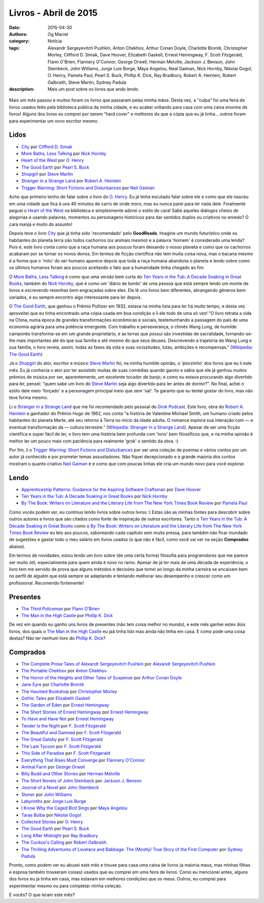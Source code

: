 Livros - Abril de 2015
######################
:date: 2015-04-30
:authors: Og Maciel
:category: Notícia
:tags: Alexandr Sergeyevitch Pushkin, Anton Chekhov, Arthur Conan Doyle, Charlotte Brontë, Christopher Morley, Clifford D. Simak, Dave Hoover, Elizabeth Gaskell, Ernest Hemingway, F. Scott Fitzgerald, Flann O'Brien, Flannery O'Connor, George Orwell, Herman Melville, Jackson J. Benson, John Steinbeck, John Williams, Jorge Luis Borge, Maya Angelou, Neal Gaiman, Nick Hornby, Nikolai Gogol, O. Henry, Pamela Paul, Pearl S. Buck, Phillip K. Dick, Ray Bradbury, Robert A. Heinlein, Robert Galbraith, Steve Martin, Sydney Padula
:description: Mais um post sobre os livros que ando lendo.

.. figure:: {filename}/images/livros.jpg
   :alt: Livros - Março de 2015
   :figclass: pull-left clear article-figure

Mais um mês passou e muitos foram os livros que passaram pelas minha mãos. Desta vez, a "culpa" foi uma feira de livros usados feito pela biblioteca pública da minha cidade, e eu acabei voltando para casa com uma caixa enorme de livros! Alguns dos livros eu comprei por serem "hard cover" e melhores do que a cópia que eu já tinha... outros foram para experimentar um novo escritor mesmo.

Lidos
-----

* `City`_ por `Clifford D. Simak`_
* `More Baths, Less Talking`_ por `Nick Hornby`_
* `Heart of the West`_ por `O. Henry`_
* `The Good Earth`_ por `Pearl S. Buck`_
* `Shopgirl`_ por `Steve Martin`_
* `Stranger in a Strange Land`_ por `Robert A. Heinlein`_
* `Trigger Warning\: Short Fictions and Disturbances`_ por `Neil Gaiman`_

Acho que primeiro tenho de falar sobre o livro do `O. Henry`_. Eu já tinha escutado falar sobre ele e como que ele nasceu em uma cidade que fica à uns 40 minutos de carro de onde moro, mas eu nunca parei para ler nada dele. Finalmente peguei o `Heart of the West`_ na biblioteca e simplesmente adorei o estilo do cara! Sabe aqueles diálogos cheios de alegorias e usando palavras, momentos ou personagens históricos para dar sentidos duplos ou criativos no enredo? O cara manja e muito do assunto!

Depois teve o livro `City`_ que já tinha sido 'recomendado' pelo **GoodReads**. Imagine um mundo futurístico onde os habitantes do planeta terra são todos cachorros (os animais mesmo) e a palavra 'homem' é considerado uma lenda? Pois é, este livro conta como que a raça humana aos poucos foram deixando o nosso planeta e como que os cachorros acabaram por se tornar os novos donos. Em termos de ficção científica não tem muita coisa nova, mas o bacana mesmo é a forma que o 'mito' do ser humano aparece depois que toda a raça humana abandona o planeta e lendo sobre como os últimos humanos foram aos poucos aceitando o fato que a humanidade tinha chegado ao fim.

O `More Baths, Less Talking`_ é como que uma versão bem curta do `Ten Years in the Tub\: A Decade Soaking in Great Books`_, também do `Nick Hornby`_, que é como um 'diário de bordo' de uma pessoa que está sempre lendo um monte de livros e escrevendo resenhas bem engraçadas sobre eles. Ele lê uns livros bem diferentes, abrangendo gêneros bem variados, e eu sempre encontro algo interessante para ler depois.

.. more

O `The Good Earth`_, que ganhou o Prêmio Pulitzer em 1932, estava na minha lista para ler há muito tempo, e desta vez aproveitei que eu tinha encontrado uma cópia usada em boa condição e li ele todo de uma só vez! "O livro retrata a vida na China, numa época de grandes transformações econômicas e sociais, testemunhando a passagem do país de uma economia agrária para uma potência emergente. Com trabalho e perseverança, o chinês Wang Lung, de humilde camponês transforma-se em um grande proprietário, e as terras que possui são investidas de sacralidade, tornando-se-lhe mais importantes até do que sua família e até mesmo do que seus deuses. Descrevendo a trajetória de Wang Lung e sua família, o livro revela, assim, todas as fases da vida e suas vicissitudes, lutas, ambições e recompensas." (`Wikipedia\: The Good Earth`_)

Já o `Shopgirl`_ do ator, escritor e músico `Steve Martin`_ foi, na minha humilde opinião, o 'piorzinho' dos livros que eu li este mês. Eu já conhecia o ator por ter assistido muitas de suas comédias quando garoto e sabia que ele já ganhou muitos prêmios de música por ser, aparentemente, um excelente tocador de banjo, e como eu estava procurando algo divertido para ler, pensei: "quem sabe um livro do `Steve Martin`_ seja algo divertido para ler antes de dormir?". No final, achei o estilo dele meio 'forçado' e a personagem principal meio que sem 'sal'. Te garanto que eu tentei gostar do livro, mas não teve forma mesmo.

Li o `Stranger in a Strange Land`_ que me foi recomendado pelo pessoal do `Grok Podcast`_. Este livro, obra do `Robert A. Heinlein`_ e ganhador do  Prêmio Hugo de 1962, nos conta "a história de Valentine Michael Smith, um humano criado pelos habitantes do planeta Marte, até seu retorno à Terra no início da idade adulta. O romance explora sua interação com — e eventual transformação da — cultura terrestre." (`Wikipedia\: Stranger in a Strange Land`_). Apesar de ser uma ficção científica e super fácil de ler, o livro tem uma história bem profunda com 'tons' bem filosóficos que, e na minha opinião é melhor ler um pouco mais com paciência para realmente 'grok' o sentido da obra. :)

Por fim, li o `Trigger Warning\: Short Fictions and Disturbances`_ por ser uma coleção de poemas e vários contos por um autor já conhecido e por prometer temas assustadores. Não fiquei decepcionado e a grande maioria dos contos mostram o quanto criativo `Neil Gaiman`_ é e como que com poucas linhas ele cria um mundo novo para você explorar.

Lendo
-----

* `Apprenticeship Patterns\: Guidance for the Aspiring Software Craftsman`_ por `Dave Hoover`_
* `Ten Years in the Tub\: A Decade Soaking in Great Books`_ por `Nick Hornby`_
* `By The Book\: Writers on Literature and the Literary Life from The New York Times Book Review`_ por `Pamela Paul`_

Como vocês podem ver, eu continuo lendo livros sobre outros livros :) Estas são as minhas fontes para descobrir sobre outros autores e livros que são citados como fonte de inspiração de outros escritores. Tanto o `Ten Years in the Tub\: A Decade Soaking in Great Books`_ como o `By The Book\: Writers on Literature and the Literary Life from The New York Times Book Review`_ eu leio aos poucos, saboreando cada capítulo sem muita pressa, para tambêm não ficar inundado de sugestões e gastar todo o meu salário em livros usados (o que não é fácil, como você vai ver na seção **Comprados** abaixo).

Em termos de novidades, estou lendo um livro sobre (de uma certa forma) filosofia para programdores que me parece ser muito útil, especialmente para quem ainda é novo no ramo. Apesar de já ter mais de uma década de experiência, o livro tem me servido de prova que alguns métodos e decisões que tomei ao longo da minha carreira se encaixam bem no perfíl de alguêm que está sempre se adaptando e tentando melhorar seu desempenho e crescer como um profissional. Recomendo fortemente!

Presentes
---------

* `The Third Policeman`_ por `Flann O'Brien`_
* `The Man in the High Castle`_ por `Phillip K. Dick`_

De vez em quando eu ganho uns livros de presentes (não tem coisa melhor no mundo), e este mês ganhei estes dois livros, dos quais o `The Man in the High Castle`_ eu jaá tinha lido mas ainda não tinha em casa. E como pode uma coisa destas? Não ter nenhum livro do `Phillip K. Dick`_?

Comprados
---------

* `The Complete Prose Tales of Alexandr Sergeyevitch Pushkin`_ por `Alexandr Sergeyevitch Pushkin`_
* `The Portable Chekhov`_ por `Anton Chekhov`_
* `The Horror of the Heights and Other Tales of Suspense`_ por `Arthur Conan Doyle`_
* `Jane Eyre`_ por `Charlotte Brontë`_
* `The Haunted Bookshop`_ por `Christopher Morley`_
* `Gothic Tales`_ por `Elizabeth Gaskell`_
* `The Garden of Eden`_ por `Ernest Hemingway`_
* `The Short Stories of Ernest Hemingway`_ por `Ernest Hemingway`_
* `To Have and Have Not`_ por `Ernest Hemingway`_
* `Tender Is the Night`_ por `F. Scott Fitzgerald`_
* `The Beautiful and Damned`_ por `F. Scott Fitzgerald`_
* `The Great Gatsby`_ por `F. Scott Fitzgerald`_
* `The Last Tycoon`_ por `F. Scott Fitzgerald`_
* `This Side of Paradise`_ por `F. Scott Fitzgerald`_
* `Everything That Rises Must Converge`_ por `Flannery O'Connor`_
* `Animal Farm`_ por `George Orwell`_
* `Billy Budd and Other Stories`_ por `Herman Melville`_
* `The Short Novels of John Steinbeck`_ por `Jackson J. Benson`_
* `Journal of a Novel`_ por `John Steinbeck`_
* `Stoner`_ por `John Williams`_
* `Labyrinths`_ por `Jorge Luis Borge`_
* `I Know Why the Caged Bird Sings`_ por `Maya Angelou`_
* `Taras Bulba`_ por `Nikolai Gogol`_
* `Collected Stories`_ por `O. Henry`_
* `The Good Earth`_ por `Pearl S. Buck`_
* `Long After Midnight`_ por `Ray Bradbury`_
* `The Cuckoo's Calling`_ por `Robert Galbraith`_
* `The Thrilling Adventures of Lovelace and Babbage\: The (Mostly) True Story of the First Computer`_ por `Sydney Padula`_

Pronto, como podem ver eu abusei este mês e trouxe para casa uma caixa de livros (a maioria meus, mas minhas filhas e esposa também trouxeram coisas) usados que eu comprei em uma feira de livros. Como eu mencionei antes, alguns dos livros eu já tinha em casa, mas estavam em melhores condições que os meus. Outros, eu comprei para experimentar mesmo ou para completar minha coleção.

E vocês? O que leram este mês?

.. Author Links
.. _Alexandr Sergeyevitch Pushkin: https://www.goodreads.com/search?utf8=%E2%9C%93&query=Alexandr+Sergeyevitch+Pushkin
.. _Anton Chekhov: https://www.goodreads.com/search?utf8=%E2%9C%93&query=Anton+Chekhov
.. _Arthur Conan Doyle: https://www.goodreads.com/search?utf8=%E2%9C%93&query=Arthur+Conan+Doyle
.. _Charlotte Brontë: https://www.goodreads.com/search?utf8=%E2%9C%93&query=Charlotte+Brontë
.. _Christopher Morley: https://www.goodreads.com/search?utf8=%E2%9C%93&query=Christopher+Morley
.. _Clifford D. Simak: https://www.goodreads.com/search?utf8=%E2%9C%93&query=Clifford+D.+Simak
.. _Dave Hoover: https://www.goodreads.com/search?utf8=%E2%9C%93&query=Dave+Hoover
.. _Elizabeth Gaskell: https://www.goodreads.com/search?utf8=%E2%9C%93&query=Elizabeth+Gaskell
.. _Ernest Hemingway: https://www.goodreads.com/search?utf8=%E2%9C%93&query=Ernest+Hemingway
.. _F. Scott Fitzgerald: https://www.goodreads.com/search?utf8=%E2%9C%93&query=F.+Scott+Fitzgerald
.. _Flann O'Brien: https://www.goodreads.com/search?utf8=%E2%9C%93&query=Flann+O'Brien
.. _Flannery O'Connor: https://www.goodreads.com/search?utf8=%E2%9C%93&query=Flannery+O'Connor
.. _George Orwell: https://www.goodreads.com/search?utf8=%E2%9C%93&query=George+Orwell
.. _Herman Melville: https://www.goodreads.com/search?utf8=%E2%9C%93&query=Herman+Melville
.. _Jackson J. Benson: https://www.goodreads.com/search?utf8=%E2%9C%93&query=Jackson+J.+Benson
.. _John Steinbeck: https://www.goodreads.com/search?utf8=%E2%9C%93&query=John+Steinbeck
.. _John Williams: https://www.goodreads.com/search?utf8=%E2%9C%93&query=John+Williams
.. _Jorge Luis Borge: https://www.goodreads.com/search?utf8=%E2%9C%93&query=Jorge+Luis+Borge
.. _Maya Angelou: https://www.goodreads.com/search?utf8=%E2%9C%93&query=Maya+Angelou
.. _Neil Gaiman: https://www.goodreads.com/search?utf8=%E2%9C%93&query=Neal+Gaiman
.. _Nick Hornby: https://www.goodreads.com/search?utf8=%E2%9C%93&query=Nick+Hornby
.. _Nikolai Gogol: https://www.goodreads.com/search?utf8=%E2%9C%93&query=Nikolai+Gogol
.. _O. Henry: https://www.goodreads.com/search?utf8=%E2%9C%93&query=O.+Henry
.. _Pamela Paul: https://www.goodreads.com/search?utf8=%E2%9C%93&query=Pamela+Paul
.. _Pearl S. Buck: https://www.goodreads.com/search?utf8=%E2%9C%93&query=Pearl+S.+Buck
.. _Phillip K. Dick: https://www.goodreads.com/search?utf8=%E2%9C%93&query=Phillip+K.+Dick
.. _Ray Bradbury: https://www.goodreads.com/search?utf8=%E2%9C%93&query=Ray+Bradbury
.. _Robert A. Heinlein: https://www.goodreads.com/search?utf8=%E2%9C%93&query=Robert+A.+Heinlein
.. _Robert Galbraith: https://www.goodreads.com/search?utf8=%E2%9C%93&query=Robert+Galbraith
.. _Steve Martin: https://www.goodreads.com/search?utf8=%E2%9C%93&query=Steve+Martin
.. _Sydney Padula: https://www.goodreads.com/search?utf8=%E2%9C%93&query=Sydney+Padula

.. Books Links
.. _Animal Farm: https://www.goodreads.com/search?utf8=%E2%9C%93&query=Animal+Farm
.. _Apprenticeship Patterns\: Guidance for the Aspiring Software Craftsman: https://www.goodreads.com/search?utf8=%E2%9C%93&query=Apprenticeship+Patterns\:+Guidance+for+the+Aspiring+Software+Craftsman
.. _Billy Budd and Other Stories: https://www.goodreads.com/search?utf8=%E2%9C%93&query=Billy+Budd+and+Other+Stories
.. _By The Book\: Writers on Literature and the Literary Life from The New York Times Book Review: https://www.goodreads.com/search?utf8=%E2%9C%93&query=By+The+Book\:+Writers+on+Literature+and+the+Literary+Life+from+The+New+York+Times+Book+Review
.. _City: https://www.goodreads.com/search?utf8=%E2%9C%93&query=City
.. _Collected Stories: https://www.goodreads.com/search?utf8=%E2%9C%93&query=Collected+Stories
.. _Everything That Rises Must Converge: https://www.goodreads.com/search?utf8=%E2%9C%93&query=Everything+That+Rises+Must+Converge
.. _Gothic Tales: https://www.goodreads.com/search?utf8=%E2%9C%93&query=Gothic+Tales
.. _Heart of the West: https://www.goodreads.com/search?utf8=%E2%9C%93&query=Heart+of+the+West
.. _I Know Why the Caged Bird Sings: https://www.goodreads.com/search?utf8=%E2%9C%93&query=I+Know+Why+the+Caged+Bird+Sings
.. _Jane Eyre: https://www.goodreads.com/search?utf8=%E2%9C%93&query=Jane+Eyre
.. _Journal of a Novel: https://www.goodreads.com/search?utf8=%E2%9C%93&query=Journal+of+a+Novel
.. _Labyrinths: https://www.goodreads.com/search?utf8=%E2%9C%93&query=Labyrinths
.. _Long After Midnight: https://www.goodreads.com/search?utf8=%E2%9C%93&query=Long+After+Midnight
.. _More Baths, Less Talking: https://www.goodreads.com/search?utf8=%E2%9C%93&query=More+Baths,+Less+Talking
.. _Shopgirl: https://www.goodreads.com/search?utf8=%E2%9C%93&query=Shopgirl
.. _Stoner: https://www.goodreads.com/search?utf8=%E2%9C%93&query=Stoner
.. _Stranger in a Strange Land: https://www.goodreads.com/search?utf8=%E2%9C%93&query=Stranger+in+a+Strange+Land
.. _Taras Bulba: https://www.goodreads.com/search?utf8=%E2%9C%93&query=Taras+Bulba
.. _Ten Years in the Tub\: A Decade Soaking in Great Books: https://www.goodreads.com/search?utf8=%E2%9C%93&query=Ten+Years+in+the+Tub\:+A+Decade+Soaking+in+Great+Books
.. _Tender Is the Night: https://www.goodreads.com/search?utf8=%E2%9C%93&query=Tender+Is+the+Night
.. _The Beautiful and Damned: https://www.goodreads.com/search?utf8=%E2%9C%93&query=The+Beautiful+and+Damned
.. _The Complete Prose Tales of Alexandr Sergeyevitch Pushkin: https://www.goodreads.com/search?utf8=%E2%9C%93&query=The+Complete+Prose+Tales+of+Alexandr+Sergeyevitch+Pushkin
.. _The Cuckoo's Calling: https://www.goodreads.com/search?utf8=%E2%9C%93&query=The+Cuckoo's+Calling
.. _The Garden of Eden: https://www.goodreads.com/search?utf8=%E2%9C%93&query=The+Garden+of+Eden
.. _The Good Earth: https://www.goodreads.com/search?utf8=%E2%9C%93&query=The+Good+Earth
.. _The Great Gatsby: https://www.goodreads.com/search?utf8=%E2%9C%93&query=The+Great+Gatsby
.. _The Haunted Bookshop: https://www.goodreads.com/search?utf8=%E2%9C%93&query=The+Haunted+Bookshop
.. _The Horror of the Heights and Other Tales of Suspense: https://www.goodreads.com/search?utf8=%E2%9C%93&query=The+Horror+of+the+Heights+and+Other+Tales+of+Suspense
.. _The Last Tycoon: https://www.goodreads.com/search?utf8=%E2%9C%93&query=The+Last+Tycoon
.. _The Man in the High Castle: https://www.goodreads.com/search?utf8=%E2%9C%93&query=The+Man+in+the+High+Castle
.. _The Portable Chekhov: https://www.goodreads.com/search?utf8=%E2%9C%93&query=The+Portable+Chekhov
.. _The Short Novels of John Steinbeck: https://www.goodreads.com/search?utf8=%E2%9C%93&query=The+Short+Novels+of+John+Steinbeck
.. _The Short Stories of Ernest Hemingway: https://www.goodreads.com/search?utf8=%E2%9C%93&query=The+Short+Stories+of+Ernest+Hemingway
.. _The Third Policeman: https://www.goodreads.com/search?utf8=%E2%9C%93&query=The+Third+Policeman
.. _The Thrilling Adventures of Lovelace and Babbage\: The (Mostly) True Story of the First Computer: https://www.goodreads.com/search?utf8=%E2%9C%93&query=The+Thrilling+Adventures+of+Lovelace+and+Babbage\:+The+(Mostly)+True+Story+of+the+First+Computer
.. _This Side of Paradise: https://www.goodreads.com/search?utf8=%E2%9C%93&query=This+Side+of+Paradise
.. _To Have and Have Not: https://www.goodreads.com/search?utf8=%E2%9C%93&query=To+Have+and+Have+Not
.. _Trigger Warning\: Short Fictions and Disturbances: https://www.goodreads.com/book/show/22522808-trigger-warning

.. Wikipedia
.. _Wikipedia\: The Good Earth: https://pt.wikipedia.org/wiki/The_Good_Earth_(livro)
.. _Wikipedia\: Stranger in a Strange Land: https://pt.wikipedia.org/wiki/Stranger_in_a_Strange_Land

.. Misc
.. _Grok Podcast: http://www.grokpodcast.com/
